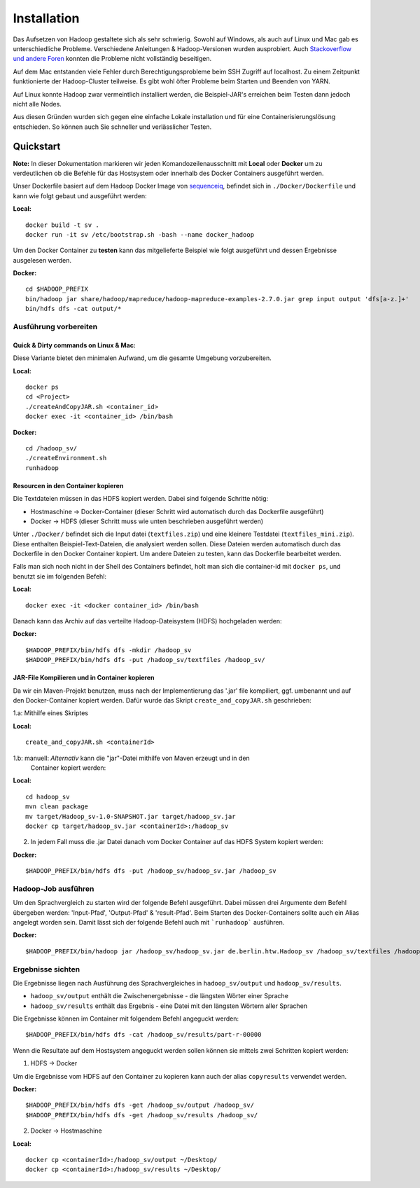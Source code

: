 Installation
============

Das Aufsetzen von Hadoop gestaltete sich als sehr schwierig. Sowohl auf
Windows, als auch auf Linux und Mac gab es unterschiedliche Probleme.
Verschiedene Anleitungen & Hadoop-Versionen wurden ausprobiert. Auch
`Stackoverflow <https://stackoverflow.com/questions/14932794/problems-in-setting-hadoop-on-mac-os-x-10-8>`__
`und <https://medium.com/@jayden.chua/installing-hadoop-on-macos-a334ab45bb3>`__
`andere <https://gist.github.com/christine-le/2a5dd75c9e0a2f87bc1edda42c9b8206>`__
`Foren <https://isaacchanghau.github.io/post/install_hadoop_mac/>`__
konnten die Probleme nicht vollständig beseitigen.

Auf dem Mac entstanden viele Fehler durch Berechtigungsprobleme beim SSH
Zugriff auf localhost. Zu einem Zeitpunkt funktionierte der
Hadoop-Cluster teilweise. Es gibt wohl öfter Probleme beim 
Starten und Beenden von YARN.

Auf Linux konnte Hadoop zwar vermeintlich installiert werden, die
Beispiel-JAR's erreichen beim Testen dann jedoch nicht alle Nodes.

Aus diesen Gründen wurden sich gegen eine einfache Lokale installation
und für eine Containerisierungslösung entschieden. So können auch Sie
schneller und verlässlicher Testen.

Quickstart
^^^^^^^^^^


**Note:** In dieser Dokumentation markieren wir jeden
Komandozeilenausschnitt mit **Local** oder **Docker** um zu
verdeutlichen ob die Befehle für das Hostsystem oder innerhalb des
Docker Containers ausgeführt werden.

Unser Dockerfile basiert auf dem Hadoop Docker Image von
`sequenceiq <https://hub.docker.com/r/sequenceiq/hadoop-docker/>`__,
befindet sich in ``./Docker/Dockerfile`` und kann wie folgt gebaut und
ausgeführt werden:

**Local:**

::

    docker build -t sv .
    docker run -it sv /etc/bootstrap.sh -bash --name docker_hadoop


Um den Docker Container zu **testen** kann das mitgelieferte Beispiel wie folgt ausgeführt und dessen Ergebnisse ausgelesen werden.

**Docker:**

::

    cd $HADOOP_PREFIX
    bin/hadoop jar share/hadoop/mapreduce/hadoop-mapreduce-examples-2.7.0.jar grep input output 'dfs[a-z.]+'
    bin/hdfs dfs -cat output/*



Ausführung vorbereiten
----------------------

Quick & Dirty commands on Linux & Mac:
~~~~~~~~~~~~~~~~~~~~~~~~~~~~~~~~~~~~~~

Diese Variante bietet den minimalen Aufwand, um die gesamte Umgebung vorzubereiten.

**Local:**

::

    docker ps
    cd <Project>
    ./createAndCopyJAR.sh <container_id>
    docker exec -it <container_id> /bin/bash


**Docker:**
::

    cd /hadoop_sv/
    ./createEnvironment.sh
    runhadoop


Resourcen in den Container kopieren
~~~~~~~~~~~~~~~~~~~~~~~~~~~~~~~~~~~

Die Textdateien müssen in das HDFS kopiert werden. Dabei sind folgende Schritte nötig:

- Hostmaschine -> Docker-Container (dieser Schritt wird automatisch durch das Dockerfile ausgeführt)
- Docker -> HDFS (dieser Schritt muss wie unten beschrieben ausgeführt werden)

Unter ``./Docker/`` befindet sich die Input datei (``textfiles.zip``) und
eine kleinere Testdatei (``textfiles_mini.zip``). Diese enthalten
Beispiel-Text-Dateien, die analysiert werden sollen. Diese Dateien
werden automatisch durch das Dockerfile in den Docker Container kopiert.
Um andere Dateien zu testen, kann das Dockerfile bearbeitet werden.

Falls man sich noch nicht in der Shell des Containers befindet, holt man sich
die container-id mit ``docker ps``, und benutzt sie im folgenden Befehl:

**Local:**

::

    docker exec -it <docker container_id> /bin/bash

Danach kann das Archiv auf das verteilte Hadoop-Dateisystem (HDFS)
hochgeladen werden:

**Docker:**

::

    $HADOOP_PREFIX/bin/hdfs dfs -mkdir /hadoop_sv
    $HADOOP_PREFIX/bin/hdfs dfs -put /hadoop_sv/textfiles /hadoop_sv/

JAR-File Kompilieren und in Container kopieren
~~~~~~~~~~~~~~~~~~~~~~~~~~~~~~~~~~~~~~~~~~~~~~

Da wir ein Maven-Projekt benutzen, muss nach der Implementierung das
'.jar' file kompiliert, ggf. umbenannt und auf den Docker-Container
kopiert werden. Dafür wurde das Skript ``create_and_copyJAR.sh``
geschrieben:

1.a: Mithilfe eines Skriptes

**Local:**

::

    create_and_copyJAR.sh <containerId>

1.b: manuell: *Alternativ* kann die "jar"-Datei mithilfe von Maven erzeugt und in den
   Container kopiert werden:

**Local:**

::

    cd hadoop_sv
    mvn clean package
    mv target/Hadoop_sv-1.0-SNAPSHOT.jar target/hadoop_sv.jar
    docker cp target/hadoop_sv.jar <containerId>:/hadoop_sv

2. In jedem Fall muss die .jar Datei danach vom Docker Container auf das
   HDFS System kopiert werden:

**Docker:**

::

    $HADOOP_PREFIX/bin/hdfs dfs -put /hadoop_sv/hadoop_sv.jar /hadoop_sv

Hadoop-Job ausführen
--------------------

Um den Sprachvergleich zu starten wird der folgende Befehl ausgeführt. Dabei müssen drei Argumente dem Befehl übergeben werden: 'Input-Pfad', 'Output-Pfad' & 'result-Pfad'.
Beim Starten des Docker-Containers sollte auch ein Alias angelegt worden sein. Damit lässt sich der folgende Befehl auch mit ```runhadoop``` ausführen.

**Docker:**

::

    $HADOOP_PREFIX/bin/hadoop jar /hadoop_sv/hadoop_sv.jar de.berlin.htw.Hadoop_sv /hadoop_sv/textfiles /hadoop_sv/output/ /hadoop_sv/results/


Ergebnisse sichten
------------------

Die Ergebnisse liegen nach Ausführung des Sprachvergleiches in ``hadoop_sv/output`` und ``hadoop_sv/results``.

- ``hadoop_sv/output`` enthält die Zwischenergebnisse - die längsten Wörter einer Sprache
- ``hadoop_sv/results`` enthält das Ergebnis - eine Datei mit den längsten Wörtern aller Sprachen

Die Ergebnisse können im Container mit folgendem Befehl angeguckt werden:

::
    
    $HADOOP_PREFIX/bin/hdfs dfs -cat /hadoop_sv/results/part-r-00000


Wenn die Resultate auf dem Hostsystem angeguckt werden sollen können sie mittels zwei Schritten kopiert werden:

1. HDFS -> Docker

Um die Ergebnisse vom HDFS auf den Container zu kopieren kann auch der alias ``copyresults`` verwendet werden.

**Docker:**

::

   $HADOOP_PREFIX/bin/hdfs dfs -get /hadoop_sv/output /hadoop_sv/
   $HADOOP_PREFIX/bin/hdfs dfs -get /hadoop_sv/results /hadoop_sv/

2. Docker ->️ ️Hostmaschine

**Local:**

::

   docker cp <containerId>:/hadoop_sv/output ~/Desktop/
   docker cp <containerId>:/hadoop_sv/results ~/Desktop/